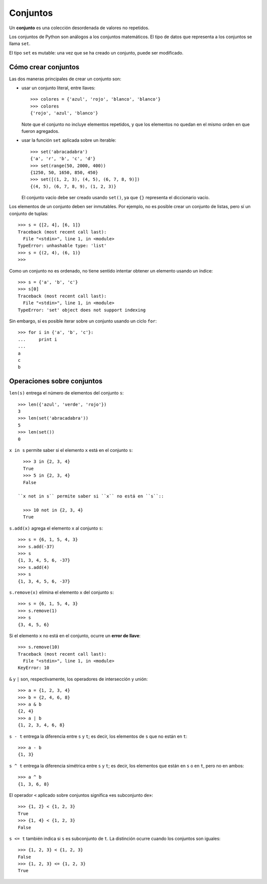 Conjuntos
=========
.. index:: conjuntos

Un **conjunto** es una colección desordenada de valores no repetidos.

Los conjuntos de Python son análogos a los conjuntos matemáticos.
El tipo de datos que representa a los conjuntos se llama ``set``.

El tipo ``set`` es mutable:
una vez que se ha creado un conjunto, puede ser modificado.

Cómo crear conjuntos
--------------------
Las dos maneras principales de crear un conjunto son:

* usar un conjunto literal, entre llaves::

    >>> colores = {'azul', 'rojo', 'blanco', 'blanco'}
    >>> colores
    {'rojo', 'azul', 'blanco'}

  Note que el conjunto no incluye elementos repetidos,
  y que los elementos no quedan en el mismo orden en que fueron agregados.

* usar la función ``set`` aplicada sobre un iterable::

    >>> set('abracadabra')
    {'a', 'r', 'b', 'c', 'd'}
    >>> set(range(50, 2000, 400))
    {1250, 50, 1650, 850, 450}
    >>> set([(1, 2, 3), (4, 5), (6, 7, 8, 9)])
    {(4, 5), (6, 7, 8, 9), (1, 2, 3)}

  El conjunto vacío debe ser creado usando ``set()``,
  ya que ``{}`` representa el diccionario vacío.

Los elementos de un conjunto deben ser inmutables.
Por ejemplo, no es posible crear un conjunto de listas,
pero sí un conjunto de tuplas::

    >>> s = {[2, 4], [6, 1]}
    Traceback (most recent call last):
      File "<stdin>", line 1, in <module>
    TypeError: unhashable type: 'list'
    >>> s = {(2, 4), (6, 1)}
    >>>

Como un conjunto no es ordenado,
no tiene sentido intentar obtener un elemento usando un índice::

    >>> s = {'a', 'b', 'c'}
    >>> s[0]
    Traceback (most recent call last):
      File "<stdin>", line 1, in <module>
    TypeError: 'set' object does not support indexing

Sin embargo,
sí es posible iterar sobre un conjunto usando un ciclo ``for``::

    >>> for i in {'a', 'b', 'c'}:
    ...     print i
    ...
    a
    c
    b

Operaciones sobre conjuntos
---------------------------
``len(s)`` entrega el número de elementos del conjunto ``s``::

    >>> len({'azul', 'verde', 'rojo'})
    3
    >>> len(set('abracadabra'))
    5
    >>> len(set())
    0

``x in s`` permite saber si el elemento ``x`` está en el conjunto ``s``::

    >>> 3 in {2, 3, 4}
    True
    >>> 5 in {2, 3, 4}
    False

  ``x not in s`` permite saber si ``x`` no está en ``s``::

    >>> 10 not in {2, 3, 4}
    True

``s.add(x)`` agrega el elemento ``x`` al conjunto ``s``::

    >>> s = {6, 1, 5, 4, 3}
    >>> s.add(-37)
    >>> s
    {1, 3, 4, 5, 6, -37}
    >>> s.add(4)
    >>> s
    {1, 3, 4, 5, 6, -37}

``s.remove(x)`` elimina el elemento ``x`` del conjunto ``s``::

    >>> s = {6, 1, 5, 4, 3}
    >>> s.remove(1)
    >>> s
    {3, 4, 5, 6}

Si el elemento ``x`` no está en el conjunto, ocurre un **error de llave**::

    >>> s.remove(10)
    Traceback (most recent call last):
      File "<stdin>", line 1, in <module>
    KeyError: 10

``&`` y ``|`` son, respectivamente,
los operadores de intersección y unión::

    >>> a = {1, 2, 3, 4}
    >>> b = {2, 4, 6, 8}
    >>> a & b
    {2, 4}
    >>> a | b
    {1, 2, 3, 4, 6, 8}

``s - t`` entrega la diferencia entre ``s`` y ``t``;
es decir, los elementos de ``s`` que no están en ``t``::

    >>> a - b
    {1, 3}

``s ^ t`` entrega la diferencia simétrica entre ``s`` y ``t``;
es decir, los elementos que están en ``s`` o en ``t``,
pero no en ambos::

    >>> a ^ b
    {1, 3, 6, 8}

El operador ``<`` aplicado sobre conjuntos
significa «es subconjunto de»::

    >>> {1, 2} < {1, 2, 3}
    True
    >>> {1, 4} < {1, 2, 3}
    False

``s <= t`` también indica si ``s`` es subconjunto de ``t``.
La distinción ocurre cuando los conjuntos son iguales::

    >>> {1, 2, 3} < {1, 2, 3}
    False
    >>> {1, 2, 3} <= {1, 2, 3}
    True


